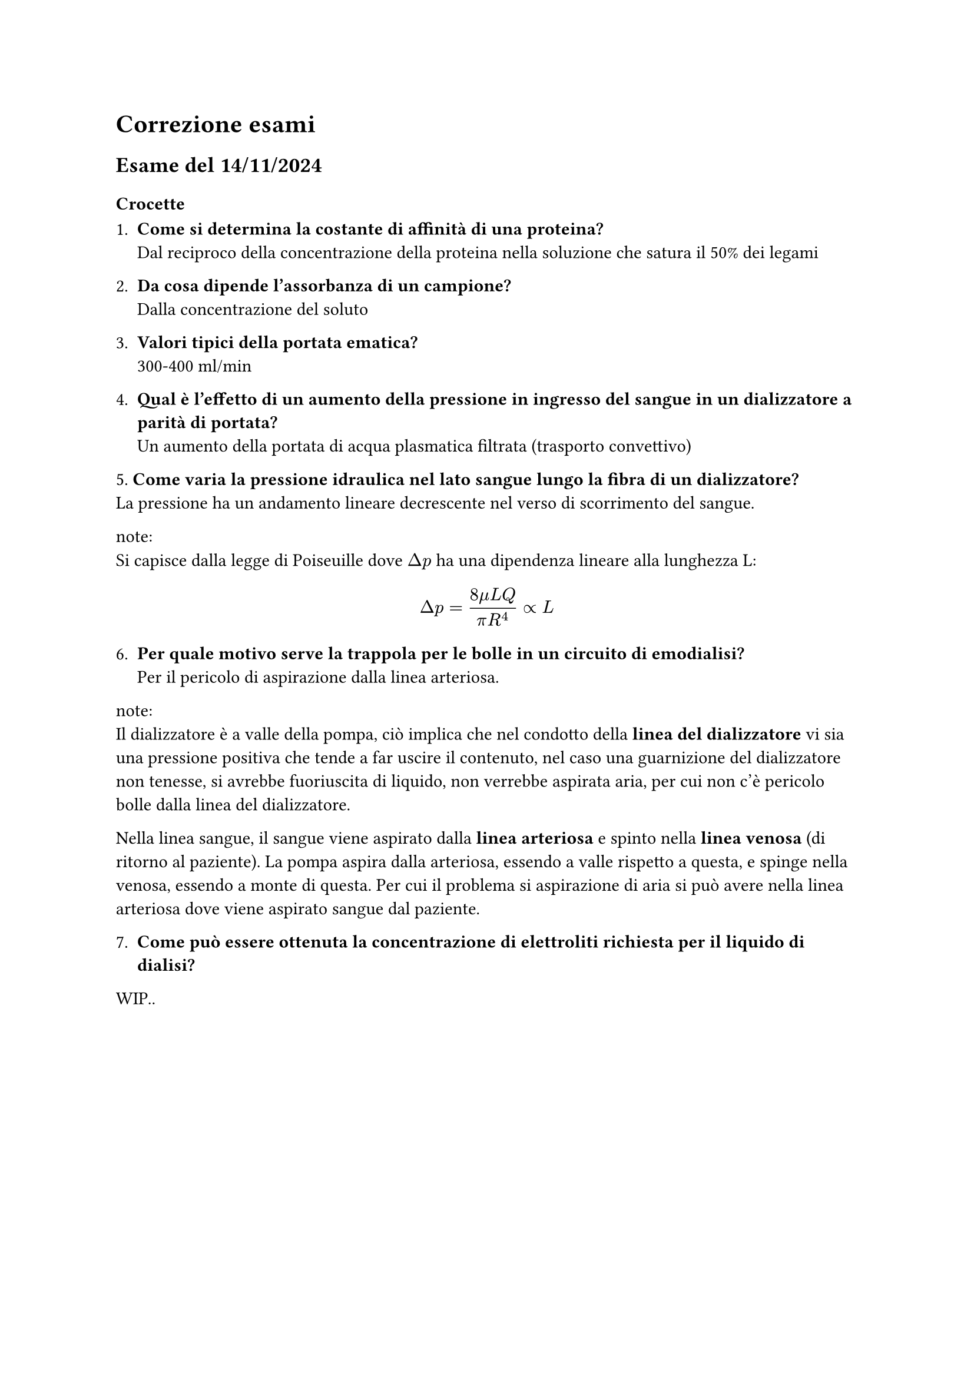 = Correzione esami

== Esame del 14/11/2024

=== Crocette
1. *Come si determina la costante di affinità di una proteina?*\ Dal reciproco della concentrazione della proteina nella soluzione che satura il 50% dei legami

2. *Da cosa dipende l'assorbanza di un campione?*\ Dalla concentrazione del soluto

3. *Valori tipici della portata ematica?*\ 300-400 ml/min

4. *Qual è l'effetto di un aumento della pressione in ingresso del sangue in un dializzatore a parità di portata?*\ Un aumento della portata di acqua plasmatica filtrata (trasporto convettivo)

5.* Come varia la pressione idraulica nel lato sangue lungo la fibra di un dializzatore?*\
La pressione ha un andamento lineare decrescente nel verso di scorrimento del sangue. 

note:\
Si capisce dalla legge di Poiseuille dove $Delta p$ ha una dipendenza lineare alla lunghezza L:
$
Delta p = (8 mu L Q) / (pi R^4) prop L 
$

6. *Per quale motivo serve la trappola per le bolle in un circuito di emodialisi?*\ 
 Per il pericolo di aspirazione dalla linea arteriosa.

note:\
Il dializzatore è a valle della pompa, ciò implica che nel condotto della *linea del dializzatore* vi sia una pressione positiva che tende a far uscire il contenuto, nel caso una guarnizione del dializzatore non tenesse, si avrebbe fuoriuscita di liquido, non verrebbe aspirata aria, per cui non c'è pericolo bolle dalla linea del dializzatore.

Nella linea sangue, il sangue viene aspirato dalla *linea arteriosa* e spinto nella *linea venosa* (di ritorno al paziente). La pompa aspira dalla arteriosa, essendo a valle rispetto a questa, e spinge nella venosa, essendo a monte di questa. Per cui il problema si aspirazione di aria si può avere nella linea arteriosa dove viene aspirato sangue dal paziente.

7. *Come può essere ottenuta la concentrazione di elettroliti richiesta per il liquido di dialisi?*

WIP..